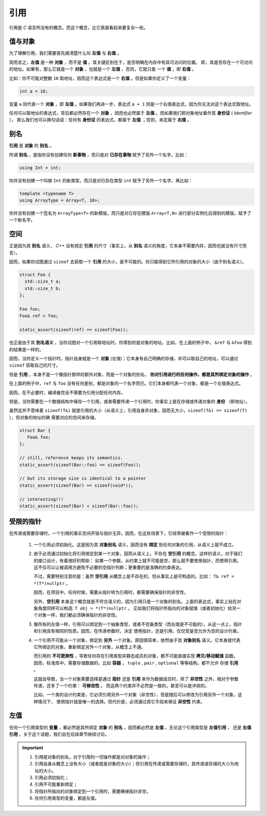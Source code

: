 引用
===================

引用是 `C` 语言所没有的概念。而这个概念，比它表面看起来要复杂一些。

值与对象
------------

为了理解引用，我们需要首先搞清楚什么叫 **左值** 与 **右值** 。

简而言之，**左值** 是一种 **对象** ，而不是 **值** 。其关键区别在于，是否明确在内存中有其可访问的位置。
即，其是否存在一个可访问的地址。如果有，那么它就是一个 **对象** ，也就是一个 **左值** ，否则，它就只是
一个 **值** ，即 **右值** 。

比如：你不可能对整数 ``10`` 取地址，因而这个表达式是一个 **右值** 。但是如果你定义了一个变量：

.. code-block:: c++

   int a = 10;

变量 ``a`` 则代表一个 **对象** ，即 **左值** 。如果我们再进一步，表达式 ``a + 1`` 则是一个右值表达式，因为你无法对这个表达式取地址。

任何可以取地址的表达式，背后都必然存在一个 **对象** ，因而也必然属于 **左值** 。而如果我们把对象地址看作其 **身份证** ( `Identifier` ），
那么我们也可以换句话说：任何有 **身份证** 的表达式，都属于 **左值** ；否则，肯定属于 **右值** 。

别名
-------------

**引用** 是 **对象** 的 **别名** 。

所谓 **别名** ，是指你没有创建任何 **新事物** ，而只是对 **已存在事物** 赋予了另外一个名字。比如：

.. code-block:: c++

   using Int = int;

你并没有创建一个叫做 ``Int`` 的新类型，而只是对已存在类型 ``int`` 赋予了另外一个名字。再比如：

.. code-block:: c++

   template <typename T>
   using ArrayType = Array<T, 10>;

你并没有创建一个签名为 ``ArrayType<T>`` 的新模版，而只是对已存在模版 ``Array<T,N>`` 进行部分实例化后得到的模版，赋予了一个新名字。

空间
----------

正是因为其 **别名** 语义， `C++` 没有规定 **引用** 的尺寸（事实上，从 **别名** 语义的角度，它本身不需要内存，因而也就没有尺寸而言）。

因而，如果你试图通过 ``sizeof`` 去获取一个 **引用** 的大小，是不可能的。你只能得到它所引用的对象的大小（由于别名语义）。

.. code-block:: c++

   struct Foo {
     std::size_t a;
     std::size_t b;
   };

   Foo foo;
   Foo& ref = foo;

   static_assert(sizeof(ref) == sizeof(Foo));

也正是由于其 **别名语义** ，当你试图对一个引用取地址时，你得到的是对象的地址。比如，在上面的例子中，
``&ref`` 与 ``&foo`` 得到的结果是一样的。

因而，当你定义一个指针时，指针自身就是一个 **对象** (左值)；它本身有自己明确的存储，并可以取自己的地址，可以通过 ``sizeof`` 获取自己的尺寸。

但是 **引用** ，本身不是一个像指针那样的额外对象，而是一个对象的别名， **你对引用进行的任何操作，都是其所绑定对象的操作** 。

在上面的例子中，``ref`` 与 ``foo`` 没有任何差别，都是对象的一个名字而已。它们本身都代表一个对象，都是一个左值表达式。

因而，在不必要时，编译器完全不需要为引用分配任何内存。


但是，当你需要在一个数据结构中保存一个引用，或者需要传递一个引用时，你事实上是在存储或传递对象的 **身份** （即地址）。

虽然这并不意味着 ``sizeof(T&)`` 就是引用的大小（从语义上，引用自身非对象，因而无大小，``sizeof(T&) == sizeof(T)`` ），但对象的地址的确
需要对应的空间来存储。

.. code-block:: c++

   struct Bar {
      Foo& foo;
   };

   // still, reference keeps its semantics.
   static_assert(sizeof(Bar::foo) == sizeof(Foo));

   // but its storage size is identical to a pointer
   static_assert(sizeof(Bar) == sizeof(void*));

   // interesting!!!
   static_assert(sizeof(Bar) < sizeof(Bar::foo));


受限的指针
-------------------

在传递或需要存储时，一个引用的事实空间开销与指针无异。因而，在这些场景下，它经常被看作一个受限的指针：

 1. 一个引用必须初始化。这是因为其 **对象别名** 语义，因而没有 **绑定** 到任何对象的引用，从语义上就不成立。

 2. 由于必须通过初始化将引用绑定到某一个对象，因而从语义上，不存在 **空引用** 的概念。这样的语义，对于我们的接口设计，有着很好的帮助：
    如果一个参数，从约束上就不可能是空，那么就不要使用指针，而使用引用。这不仅可以让被调用方避免不必要的空指针判断；更重要的是准确的约束表达。

    不过，需要特别注意的是：虽然 **空引用** 从概念上是不存在的，但从事实上是可构造的。比如： ``T& ref = *(T*)nullptr`` 。

    因而，在项目中，任何时候，需要从指针转为引用时，都需要确保指针的非空性。

    另外，**空引用** 本身这个概念就是不符合语义的，因为引用只是一个对象的别名。上面的表达式，事实上站在对象角度同样可以构造: ``T obj = *(T*)nullptr`` 。
    正如我们将指针所指向的对象赋值（或者初始化）给另一个对象一样，我们都必须确保指针的非空性。

 3. 像所有的左值一样，引用可以绑定到一个抽象类型，或者不完备类型（而右值是不可能的）。从这一点上，指针和引用具有相同的性质。因而，在传递参数时，决定
    使用指针，还是引用，仅仅受是否允许为空的设计约束。

 4. 一个引用不可能从一个对象，绑定到 **另外** 一个对象。原因很简单，依然由于其 **对象别名** 语义。它本身就代表它所绑定的对象，重新绑定另外一个对象，从概念上不通。

    而引用的 **不可更换性** ，导致任何存在引用类型非静态成员的对象，都不可能直接实现 **拷贝/移动赋值** 函数。
    因而，标准库中，需要存储数据的，比如 **容器** ， ``tuple`` , ``pair`` , ``optional`` 等等结构，都不允许
    存储 **引用** 。

    这就会导致，当一个对象需要选择是通过 **指针** 还是 **引用** 来作为数据成员时，除了 **非空性** 之外，相对于参数传递，还多了一个约束： **可修改性** 。
    而这两个约束并不必然是一致的，甚至可以是冲突的。

    比如，一个类的设计约束是，它必须引用另外一个对象（非空性），但是随后可以修改为引用另外一个对象。这种情况下，
    使用指针就是唯一的选择。但代价是，必须通过其它手段来保证 **非空性** 约束。

左值
-------------------

任何一个引用类型的 **变量** ，都必然是其所绑定 **对象** 的 **别名** ，因而都必然是 **左值** 。无论这个引用类型是 **左值引用** ，
还是 **右值引用** 。关于这个话题，我们会在后续章节继续讨论。

.. important::

   1. 引用是对象的别名，对于引用的一切操作都是对对象的操作；
   2. 引用自身从概念上没有大小（或者就是对象的大小）；但引用在传递或需要存储时，其传递或存储的大小为地址的大小。
   3. 引用必须初始化；
   4. 引用不可能重新绑定；
   5. 将指针所指向的对象绑定到一个引用时，需要确保指针非空。
   6. 任何引用类型的变量，都是左值。



